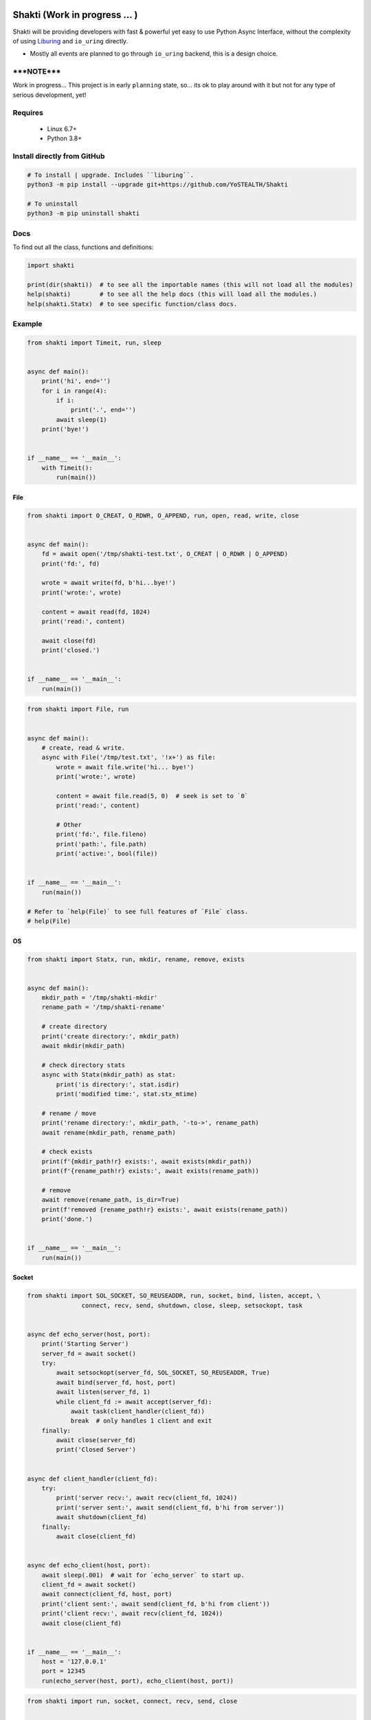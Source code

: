 |test-status|

Shakti (Work in progress ... )
==============================

Shakti will be providing developers with fast & powerful yet easy to use Python Async Interface, without the complexity of using `Liburing`_ and ``io_uring`` directly.

* Mostly all events are planned to go through ``io_uring`` backend, this is a design choice.


*****NOTE*****
--------------

Work in progress... This project is in early ``planning`` state, so... its ok to play around with it but not for any type of serious development, yet!


Requires
--------

    - Linux 6.7+
    - Python 3.8+


Install directly from GitHub
----------------------------

.. code-block:: python
    
    # To install | upgrade. Includes ``liburing``.
    python3 -m pip install --upgrade git+https://github.com/YoSTEALTH/Shakti

    # To uninstall
    python3 -m pip uninstall shakti


Docs
----

To find out all the class, functions and definitions:

.. code-block:: python
    
    import shakti

    print(dir(shakti))  # to see all the importable names (this will not load all the modules)
    help(shakti)        # to see all the help docs (this will load all the modules.)
    help(shakti.Statx)  # to see specific function/class docs.


Example
-------

.. code-block:: python

    from shakti import Timeit, run, sleep


    async def main():
        print('hi', end='')
        for i in range(4):
            if i:
                print('.', end='')
            await sleep(1)
        print('bye!')


    if __name__ == '__main__':
        with Timeit():
            run(main())

File
____

.. code-block:: python

    from shakti import O_CREAT, O_RDWR, O_APPEND, run, open, read, write, close


    async def main():
        fd = await open('/tmp/shakti-test.txt', O_CREAT | O_RDWR | O_APPEND)
        print('fd:', fd)

        wrote = await write(fd, b'hi...bye!')
        print('wrote:', wrote)

        content = await read(fd, 1024)
        print('read:', content)

        await close(fd)
        print('closed.')


    if __name__ == '__main__':
        run(main())


.. code-block:: python

    from shakti import File, run


    async def main():
        # create, read & write.
        async with File('/tmp/test.txt', '!x+') as file:
            wrote = await file.write('hi... bye!')
            print('wrote:', wrote)

            content = await file.read(5, 0)  # seek is set to `0`
            print('read:', content)

            # Other
            print('fd:', file.fileno)
            print('path:', file.path)
            print('active:', bool(file))


    if __name__ == '__main__':
        run(main())

    # Refer to `help(File)` to see full features of `File` class.
    # help(File)

OS
__

.. code-block:: python

    from shakti import Statx, run, mkdir, rename, remove, exists


    async def main():
        mkdir_path = '/tmp/shakti-mkdir'
        rename_path = '/tmp/shakti-rename'

        # create directory
        print('create directory:', mkdir_path)
        await mkdir(mkdir_path)

        # check directory stats
        async with Statx(mkdir_path) as stat:
            print('is directory:', stat.isdir)
            print('modified time:', stat.stx_mtime)

        # rename / move
        print('rename directory:', mkdir_path, '-to->', rename_path)
        await rename(mkdir_path, rename_path)

        # check exists
        print(f'{mkdir_path!r} exists:', await exists(mkdir_path))
        print(f'{rename_path!r} exists:', await exists(rename_path))

        # remove
        await remove(rename_path, is_dir=True)
        print(f'removed {rename_path!r} exists:', await exists(rename_path))
        print('done.')


    if __name__ == '__main__':
        run(main())

Socket
______

.. code-block:: python

    from shakti import SOL_SOCKET, SO_REUSEADDR, run, socket, bind, listen, accept, \
                   connect, recv, send, shutdown, close, sleep, setsockopt, task


    async def echo_server(host, port):
        print('Starting Server')
        server_fd = await socket()
        try:
            await setsockopt(server_fd, SOL_SOCKET, SO_REUSEADDR, True)
            await bind(server_fd, host, port)
            await listen(server_fd, 1)
            while client_fd := await accept(server_fd):
                await task(client_handler(client_fd))
                break  # only handles 1 client and exit
        finally:
            await close(server_fd)
            print('Closed Server')


    async def client_handler(client_fd):
        try:
            print('server recv:', await recv(client_fd, 1024))
            print('server sent:', await send(client_fd, b'hi from server'))
            await shutdown(client_fd)
        finally:
            await close(client_fd)


    async def echo_client(host, port):
        await sleep(.001)  # wait for `echo_server` to start up.
        client_fd = await socket()
        await connect(client_fd, host, port)
        print('client sent:', await send(client_fd, b'hi from client'))
        print('client recv:', await recv(client_fd, 1024))
        await close(client_fd)


    if __name__ == '__main__':
        host = '127.0.0.1'
        port = 12345
        run(echo_server(host, port), echo_client(host, port))


.. code-block:: python

    from shakti import run, socket, connect, recv, send, close


    async def client(host, port, path, header):
        print('client:', f'{host}:{port}{path}')
        received = bytearray()
        client_fd = await socket()
        await connect(client_fd, host, port)
        print('client sent:', await send(client_fd, header))
        while data := await recv(client_fd, 1024):
            received.extend(data)
        print('client recv:', len(received), received)
        await close(client_fd)
        print('closed')


    if __name__ == '__main__':
        host = 'example.com'
        port = 80
        path = '/'
        header = f'GET {path} HTTP/1.0\r\nHost: {host}\r\nUser-Agent: Testing\r\n\r\n'.encode()
        # header = f'GET {path} HTTP/1.1\r\nHost: {host}\r\nUser-Agent: Testing\r\nConnection:close\r\n\r\n'.encode()
        run(client(host, port, path, header))


.. _Liburing: https://github.com/YoSTEALTH/Liburing

.. |test-status| image:: https://github.com/YoSTEALTH/Shakti/actions/workflows/test.yml/badge.svg?branch=master&event=push
    :target: https://github.com/YoSTEALTH/Shakti/actions/workflows/test.yml
    :alt: Test status
